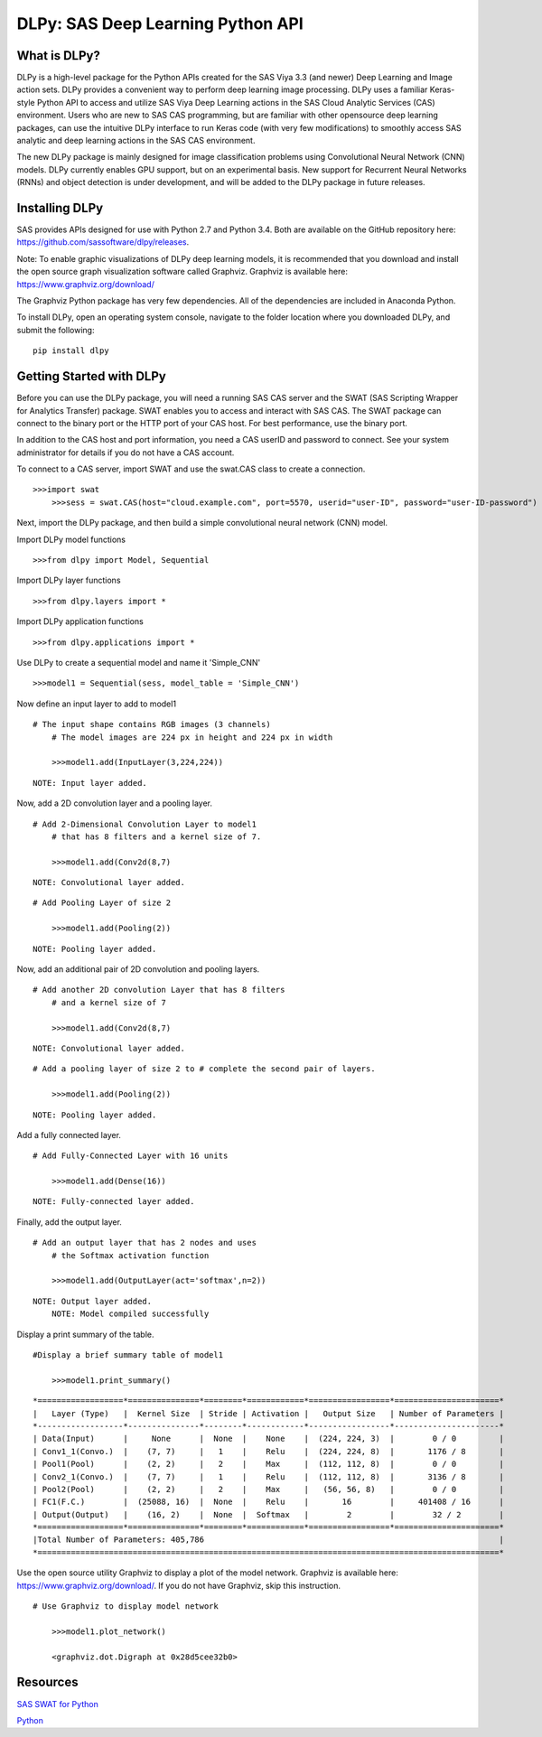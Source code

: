 **********************************
DLPy: SAS Deep Learning Python API
**********************************

What is DLPy?
=============
DLPy is a high-level package for the Python APIs created for the SAS Viya 3.3 (and newer) Deep Learning and Image action sets. DLPy provides a convenient way to perform deep learning image processing. DLPy uses a familiar Keras-style Python API to access and utilize SAS Viya Deep Learning actions in the SAS Cloud Analytic
Services (CAS) environment. Users who are new to SAS CAS programming, but are familiar with other opensource
deep learning packages, can use the intuitive DLPy interface to run Keras code (with very few
modifications) to smoothly access SAS analytic and deep learning actions in the SAS CAS environment.

The new DLPy package is mainly designed for image classification problems using Convolutional Neural
Network (CNN) models. DLPy currently enables GPU support, but on an experimental basis. New support for
Recurrent Neural Networks (RNNs) and object detection is under development, and will be added to the DLPy
package in future releases.


Installing DLPy
===============
SAS provides APIs designed for use with Python 2.7 and Python 3.4. Both are available on the GitHub repository here: https://github.com/sassoftware/dlpy/releases.

Note: To enable graphic visualizations of DLPy deep learning models, it is recommended that you download and install the open source graph visualization software called Graphviz. Graphviz is available here: https://www.graphviz.org/download/

The Graphviz Python package has very few dependencies. All of the dependencies are included in Anaconda Python.

To install DLPy, open an operating system console, navigate to the folder location where you downloaded DLPy, and submit the following:

::

    pip install dlpy


Getting Started with DLPy
=========================
Before you can use the DLPy package, you will need a running SAS CAS server and the SWAT (SAS Scripting Wrapper for Analytics Transfer) package. SWAT enables you to access and interact with SAS CAS. The SWAT package can connect to the binary port or the HTTP port of your CAS host. For best performance, use the binary port.

In addition to the CAS host and port information, you need a CAS userID and password to connect. See your system administrator for details if you do not have a CAS account.

To connect to a CAS server, import SWAT and use the swat.CAS class to create a connection.

::

    >>>import swat
	>>>sess = swat.CAS(host="cloud.example.com", port=5570, userid="user-ID", password="user-ID-password")
	
Next, import the DLPy package, and then build a simple convolutional neural network (CNN) model.

Import DLPy model functions

::

    >>>from dlpy import Model, Sequential

Import DLPy layer functions

::

    >>>from dlpy.layers import *

Import DLPy application functions

::

    >>>from dlpy.applications import *
	
Use DLPy to create a sequential model and name it 'Simple_CNN' 

::

    >>>model1 = Sequential(sess, model_table = 'Simple_CNN')
	
Now define an input layer to add to model1

::

    # The input shape contains RGB images (3 channels)
	# The model images are 224 px in height and 224 px in width
	
	>>>model1.add(InputLayer(3,224,224))

::

    NOTE: Input layer added.
	
Now, add a 2D convolution layer and a pooling layer.

::

    # Add 2-Dimensional Convolution Layer to model1
	# that has 8 filters and a kernel size of 7. 
	
	>>>model1.add(Conv2d(8,7)

::

    NOTE: Convolutional layer added.

::

    # Add Pooling Layer of size 2
	
	>>>model1.add(Pooling(2))

::

    NOTE: Pooling layer added.
	
Now, add an additional pair of 2D convolution and pooling layers.

::

    # Add another 2D convolution Layer that has 8 filters
	# and a kernel size of 7 
	
	>>>model1.add(Conv2d(8,7)

::

    NOTE: Convolutional layer added.

::

    # Add a pooling layer of size 2 to # complete the second pair of layers. 
	
	>>>model1.add(Pooling(2))

::

    NOTE: Pooling layer added.
	
Add a fully connected layer.

::

    # Add Fully-Connected Layer with 16 units
	
	>>>model1.add(Dense(16))

::

    NOTE: Fully-connected layer added.
	
Finally, add the output layer.

::

    # Add an output layer that has 2 nodes and uses
	# the Softmax activation function 
	
	>>>model1.add(OutputLayer(act='softmax',n=2))

::

    NOTE: Output layer added.
	NOTE: Model compiled successfully 
	
Display a print summary of the table.

::

    #Display a brief summary table of model1
	
	>>>model1.print_summary()


::

    *==================*===============*========*============*=================*======================*    
    |   Layer (Type)   |  Kernel Size  | Stride | Activation |   Output Size   | Number of Parameters |    
    *------------------*---------------*--------*------------*-----------------*----------------------*    
    | Data(Input)      |     None      |  None  |    None    |  (224, 224, 3)  |        0 / 0         |    
    | Conv1_1(Convo.)  |    (7, 7)     |   1    |    Relu    |  (224, 224, 8)  |       1176 / 8       |    
    | Pool1(Pool)      |    (2, 2)     |   2    |    Max     |  (112, 112, 8)  |        0 / 0         |    
    | Conv2_1(Convo.)  |    (7, 7)     |   1    |    Relu    |  (112, 112, 8)  |       3136 / 8       |    
    | Pool2(Pool)      |    (2, 2)     |   2    |    Max     |   (56, 56, 8)   |        0 / 0         |    
    | FC1(F.C.)        |  (25088, 16)  |  None  |    Relu    |       16        |     401408 / 16      |    
    | Output(Output)   |    (16, 2)    |  None  |  Softmax   |        2        |        32 / 2        |    
    *==================*===============*========*============*=================*======================*    
    |Total Number of Parameters: 405,786                                                              |    
    *=================================================================================================*
	
Use the open source utility Graphviz to display a plot of the model network. Graphviz is available here: https://www.graphviz.org/download/. 
If you do not have Graphviz, skip this instruction.

::

    # Use Graphviz to display model network
	
	>>>model1.plot_network()
	
	<graphviz.dot.Digraph at 0x28d5cee32b0>



	
Resources
=========

`SAS SWAT for Python <http://github.com/sassoftware/python-swat/>`_

`Python <http://www.python.org/>`_
